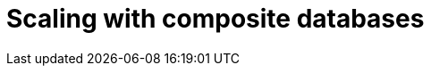 :description: Scaling strategies with composite databases.
[role=enterprise-edition not-on-aura]
= Scaling with composite databases